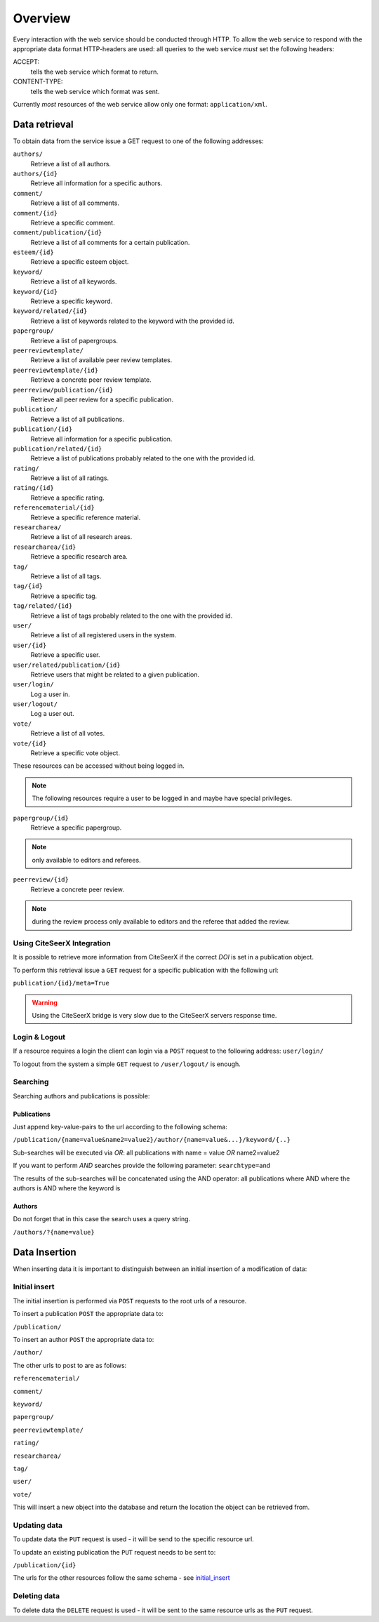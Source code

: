 *********
Overview
*********

Every interaction with the web service should be conducted through HTTP.
To allow the web service to respond with the appropriate data format HTTP-headers are used:
all queries to the web service *must* set the following headers:

ACCEPT:
    tells the web service which format to return.
CONTENT-TYPE:
    tells the web service which format was sent.

Currently *most* resources of the web service allow only one format: ``application/xml``.

.. _data_retrieval:

===============
Data retrieval
===============

To obtain data from the service issue a GET request to one of the following addresses:

``authors/``
    Retrieve a list of all authors.
``authors/{id}``
    Retrieve all information for a specific authors.
``comment/``
    Retrieve a list of all comments.
``comment/{id}``
    Retrieve a specific comment.
``comment/publication/{id}``
    Retrieve a list of all comments for a certain publication.
``esteem/{id}``
    Retrieve a specific esteem object.
``keyword/``
    Retrieve a list of all keywords.
``keyword/{id}``
    Retrieve a specific keyword.
``keyword/related/{id}``
    Retrieve a list of keywords related to the keyword with the provided id.
``papergroup/``
    Retrieve a list of papergroups.
``peerreviewtemplate/``
    Retrieve a list of available peer review templates.
``peerreviewtemplate/{id}``
    Retrieve a concrete peer review template.
``peerreview/publication/{id}``
    Retrieve all peer review for a specific publication.
``publication/``
    Retrieve a list of all publications.
``publication/{id}``
    Retrieve all information for a specific publication.
``publication/related/{id}``
    Retrieve a list of publications probably related to the one with the
    provided id.
``rating/``
    Retrieve a list of all ratings.
``rating/{id}``
    Retrieve a specific rating.
``referencematerial/{id}``
    Retrieve a specific reference material.
``researcharea/``
    Retrieve a list of all research areas.
``researcharea/{id}``
    Retrieve a specific research area.
``tag/``
    Retrieve a list of all tags.
``tag/{id}``
    Retrieve a specific tag.
``tag/related/{id}``
    Retrieve a list of tags probably related to the one with the provided id.
``user/``
    Retrieve a list of all registered users in the system.
``user/{id}``
    Retrieve a specific user.
``user/related/publication/{id}``
    Retrieve users that might be related to a given publication.
``user/login/``
    Log a user in.
``user/logout/``
    Log a user out.
``vote/``
    Retrieve a list of all votes.
``vote/{id}``
    Retrieve a specific vote object.

These resources can be accessed without being logged in.

.. note:: The following resources require a user to be logged in and maybe have special privileges.

``papergroup/{id}``
    Retrieve a specific papergroup.
.. note:: only available to editors and referees.
``peerreview/{id}``
    Retrieve a concrete peer review.
.. note:: during the review process only available to editors and the referee that added the review.

---------------------------
Using CiteSeerX Integration
---------------------------

It is possible to retrieve more information from CiteSeerX if the correct *DOI*
is set in a publication object.

To perform this retrieval issue a ``GET`` request for a specific publication
with the following url:

``publication/{id}/meta=True``

.. warning:: Using the CiteSeerX bridge is very slow due to the CiteSeerX servers response time.


---------------
Login & Logout
---------------

If a resource requires a login the client can login via a ``POST`` request to
the following address:
``user/login/``

To logout from the system a simple ``GET`` request to ``/user/logout/`` is
enough.

----------
Searching
----------

Searching authors and publications is possible:

^^^^^^^^^^^^^
Publications
^^^^^^^^^^^^^

Just append key-value-pairs to the url according to the following schema:

``/publication/{name=value&name2=value2}/author/{name=value&...}/keyword/{..}``

Sub-searches will be executed via *OR*:
all publications with name = value *OR* name2=value2

If you want to perform *AND* searches provide the following parameter:
``searchtype=and``

The results of the sub-searches will be concatenated using the AND operator:
all publications where AND where the authors is AND where the keyword is

^^^^^^^^
Authors
^^^^^^^^

Do not forget that in this case the search uses a query string.

``/authors/?{name=value}``

===============
Data Insertion
===============

When inserting data it is important to distinguish between an initial insertion
of a modification of data:

.. _initial_insert:

---------------
Initial insert
---------------

The initial insertion is performed via ``POST`` requests to the root urls of
a resource.

To insert a publication ``POST`` the appropriate data to:

``/publication/``

To insert an author ``POST`` the appropriate data to:

``/author/``

The other urls to post to are as follows:

``referencematerial/``

``comment/``

``keyword/``

``papergroup/``

``peerreviewtemplate/``

``rating/``

``researcharea/``

``tag/``

``user/``

``vote/``

This will insert a new object into the database and return the location the
object can be retrieved from.

--------------
Updating data
--------------

To update data the ``PUT`` request is used - it will be send to the specific
resource url.

To update an existing publication the ``PUT`` request needs to be sent to:

``/publication/{id}``

The urls for the other resources follow the same schema - see initial_insert_

-------------
Deleting data
-------------

To delete data the ``DELETE`` request is used - it will be sent to the same
resource urls as the ``PUT`` request.
